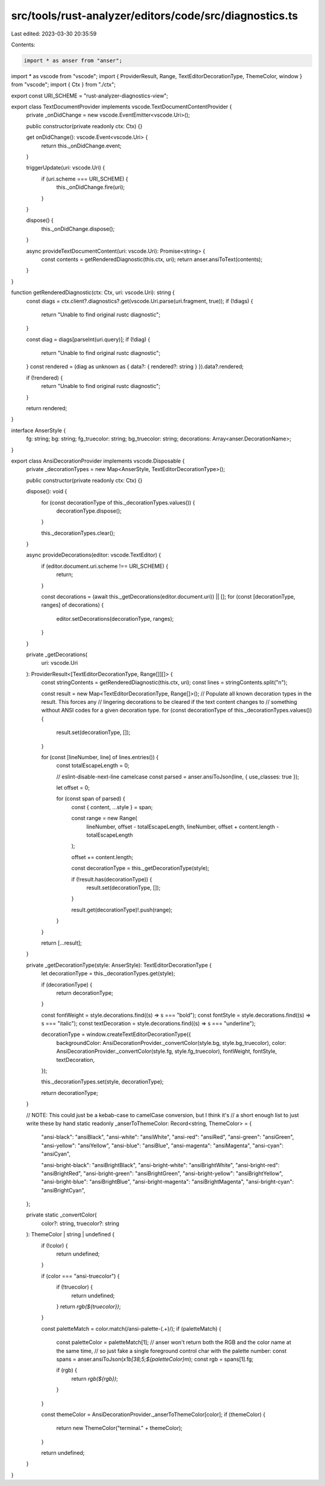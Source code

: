 src/tools/rust-analyzer/editors/code/src/diagnostics.ts
=======================================================

Last edited: 2023-03-30 20:35:59

Contents:

.. code-block:: ts

    import * as anser from "anser";
import * as vscode from "vscode";
import { ProviderResult, Range, TextEditorDecorationType, ThemeColor, window } from "vscode";
import { Ctx } from "./ctx";

export const URI_SCHEME = "rust-analyzer-diagnostics-view";

export class TextDocumentProvider implements vscode.TextDocumentContentProvider {
    private _onDidChange = new vscode.EventEmitter<vscode.Uri>();

    public constructor(private readonly ctx: Ctx) {}

    get onDidChange(): vscode.Event<vscode.Uri> {
        return this._onDidChange.event;
    }

    triggerUpdate(uri: vscode.Uri) {
        if (uri.scheme === URI_SCHEME) {
            this._onDidChange.fire(uri);
        }
    }

    dispose() {
        this._onDidChange.dispose();
    }

    async provideTextDocumentContent(uri: vscode.Uri): Promise<string> {
        const contents = getRenderedDiagnostic(this.ctx, uri);
        return anser.ansiToText(contents);
    }
}

function getRenderedDiagnostic(ctx: Ctx, uri: vscode.Uri): string {
    const diags = ctx.client?.diagnostics?.get(vscode.Uri.parse(uri.fragment, true));
    if (!diags) {
        return "Unable to find original rustc diagnostic";
    }

    const diag = diags[parseInt(uri.query)];
    if (!diag) {
        return "Unable to find original rustc diagnostic";
    }
    const rendered = (diag as unknown as { data?: { rendered?: string } }).data?.rendered;

    if (!rendered) {
        return "Unable to find original rustc diagnostic";
    }

    return rendered;
}

interface AnserStyle {
    fg: string;
    bg: string;
    fg_truecolor: string;
    bg_truecolor: string;
    decorations: Array<anser.DecorationName>;
}

export class AnsiDecorationProvider implements vscode.Disposable {
    private _decorationTypes = new Map<AnserStyle, TextEditorDecorationType>();

    public constructor(private readonly ctx: Ctx) {}

    dispose(): void {
        for (const decorationType of this._decorationTypes.values()) {
            decorationType.dispose();
        }

        this._decorationTypes.clear();
    }

    async provideDecorations(editor: vscode.TextEditor) {
        if (editor.document.uri.scheme !== URI_SCHEME) {
            return;
        }

        const decorations = (await this._getDecorations(editor.document.uri)) || [];
        for (const [decorationType, ranges] of decorations) {
            editor.setDecorations(decorationType, ranges);
        }
    }

    private _getDecorations(
        uri: vscode.Uri
    ): ProviderResult<[TextEditorDecorationType, Range[]][]> {
        const stringContents = getRenderedDiagnostic(this.ctx, uri);
        const lines = stringContents.split("\n");

        const result = new Map<TextEditorDecorationType, Range[]>();
        // Populate all known decoration types in the result. This forces any
        // lingering decorations to be cleared if the text content changes to
        // something without ANSI codes for a given decoration type.
        for (const decorationType of this._decorationTypes.values()) {
            result.set(decorationType, []);
        }

        for (const [lineNumber, line] of lines.entries()) {
            const totalEscapeLength = 0;

            // eslint-disable-next-line camelcase
            const parsed = anser.ansiToJson(line, { use_classes: true });

            let offset = 0;

            for (const span of parsed) {
                const { content, ...style } = span;

                const range = new Range(
                    lineNumber,
                    offset - totalEscapeLength,
                    lineNumber,
                    offset + content.length - totalEscapeLength
                );

                offset += content.length;

                const decorationType = this._getDecorationType(style);

                if (!result.has(decorationType)) {
                    result.set(decorationType, []);
                }

                result.get(decorationType)!.push(range);
            }
        }

        return [...result];
    }

    private _getDecorationType(style: AnserStyle): TextEditorDecorationType {
        let decorationType = this._decorationTypes.get(style);

        if (decorationType) {
            return decorationType;
        }

        const fontWeight = style.decorations.find((s) => s === "bold");
        const fontStyle = style.decorations.find((s) => s === "italic");
        const textDecoration = style.decorations.find((s) => s === "underline");

        decorationType = window.createTextEditorDecorationType({
            backgroundColor: AnsiDecorationProvider._convertColor(style.bg, style.bg_truecolor),
            color: AnsiDecorationProvider._convertColor(style.fg, style.fg_truecolor),
            fontWeight,
            fontStyle,
            textDecoration,
        });

        this._decorationTypes.set(style, decorationType);

        return decorationType;
    }

    // NOTE: This could just be a kebab-case to camelCase conversion, but I think it's
    // a short enough list to just write these by hand
    static readonly _anserToThemeColor: Record<string, ThemeColor> = {
        "ansi-black": "ansiBlack",
        "ansi-white": "ansiWhite",
        "ansi-red": "ansiRed",
        "ansi-green": "ansiGreen",
        "ansi-yellow": "ansiYellow",
        "ansi-blue": "ansiBlue",
        "ansi-magenta": "ansiMagenta",
        "ansi-cyan": "ansiCyan",

        "ansi-bright-black": "ansiBrightBlack",
        "ansi-bright-white": "ansiBrightWhite",
        "ansi-bright-red": "ansiBrightRed",
        "ansi-bright-green": "ansiBrightGreen",
        "ansi-bright-yellow": "ansiBrightYellow",
        "ansi-bright-blue": "ansiBrightBlue",
        "ansi-bright-magenta": "ansiBrightMagenta",
        "ansi-bright-cyan": "ansiBrightCyan",
    };

    private static _convertColor(
        color?: string,
        truecolor?: string
    ): ThemeColor | string | undefined {
        if (!color) {
            return undefined;
        }

        if (color === "ansi-truecolor") {
            if (!truecolor) {
                return undefined;
            }
            return `rgb(${truecolor})`;
        }

        const paletteMatch = color.match(/ansi-palette-(.+)/);
        if (paletteMatch) {
            const paletteColor = paletteMatch[1];
            // anser won't return both the RGB and the color name at the same time,
            // so just fake a single foreground control char with the palette number:
            const spans = anser.ansiToJson(`\x1b[38;5;${paletteColor}m`);
            const rgb = spans[1].fg;

            if (rgb) {
                return `rgb(${rgb})`;
            }
        }

        const themeColor = AnsiDecorationProvider._anserToThemeColor[color];
        if (themeColor) {
            return new ThemeColor("terminal." + themeColor);
        }

        return undefined;
    }
}


